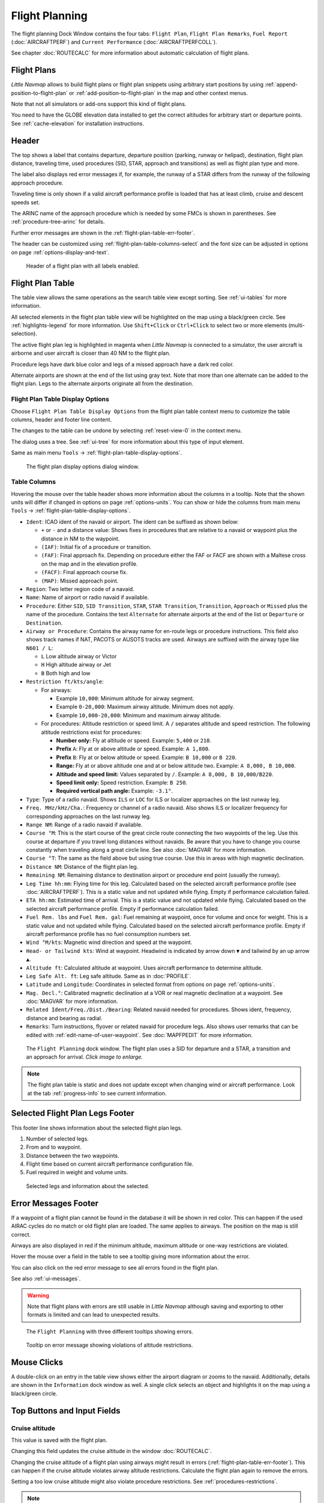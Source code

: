 |Flight Plan Tab| Flight Planning
---------------------------------

The flight planning Dock Window contains the four tabs: ``Flight Plan``, ``Flight Plan Remarks``,
``Fuel Report`` (:doc:`AIRCRAFTPERF`) and ``Current Performance`` (:doc:`AIRCRAFTPERFCOLL`).

See chapter :doc:`ROUTECALC` for more information about automatic calculation of flight plans.

Flight Plans
~~~~~~~~~~~~~~

*Little Navmap* allows to build flight plans or flight plan snippets using arbitrary start positions by using
:ref:`append-position-to-flight-plan` or :ref:`add-position-to-flight-plan` in the map and other context menus.

Note that not all simulators or add-ons support this kind of flight plans.

You need to have the GLOBE elevation data installed to get the correct altitudes for arbitrary
start or departure points. See :ref:`cache-elevation` for installation instructions.

.. _flight-plan-header:

Header
~~~~~~~~~~

.. role:: error-style
.. role:: warning-style

The top shows a label that contains departure, departure position
(parking, runway or helipad), destination, flight plan distance,
traveling time, used procedures (SID, STAR, approach and transitions) as
well as flight plan type and more.

The label also displays :error-style:`red error messages` if, for example, the runway of a
STAR differs from the runway of the following approach procedure.

Traveling time is only shown if a valid aircraft performance profile is
loaded that has at least climb, cruise and descent speeds set.

The ARINC name of the approach procedure which is needed by some FMCs is
shown in parentheses. See :ref:`procedure-tree-arinc` for details.

Further error messages are shown in the :ref:`flight-plan-table-err-footer`.

The header can be customized using :ref:`flight-plan-table-columns-select` and the font
size can be adjusted in options on page :ref:`options-display-and-text`.

.. figure:: ../images/flightplanheader.jpg

      Header of a flight plan with all labels enabled.

.. _flight-plan-table:

Flight Plan Table
~~~~~~~~~~~~~~~~~

The table view allows the same operations as the search table view
except sorting. See :ref:`ui-tables` for more information.

All selected elements in the flight plan table view will be highlighted
on the map using a black/green circle. See
:ref:`highlights-legend` for more information. Use
``Shift+Click`` or ``Ctrl+Click`` to select two or more elements
(multi-selection).

The active flight plan leg is highlighted in magenta when *Little
Navmap* is connected to a simulator, the user aircraft is airborne and
user aircraft is closer than 40 NM to the flight plan.

Procedure legs have dark blue color and legs of a missed approach have a
dark red color.

Alternate airports are shown at the end of the list using gray text.
Note that more than one alternate can be added to the flight plan. Legs
to the alternate airports originate all from the destination.

.. _flight-plan-table-columns-select:

|Settings| Flight Plan Table Display Options
^^^^^^^^^^^^^^^^^^^^^^^^^^^^^^^^^^^^^^^^^^^^

Choose ``Flight Plan Table Display Options`` from the flight plan table context
menu to customize the table columns, header and footer line content.

The changes to the table can be undone by selecting :ref:`reset-view-0` in the context menu.

The dialog uses a tree. See :ref:`ui-tree` for more information about this type of input element.

Same as main menu ``Tools`` -> :ref:`flight-plan-table-display-options`.

.. figure:: ../images/flightplan_columns.jpg

     The flight plan display options dialog window.

.. _flight-plan-table-columns:

Table Columns
^^^^^^^^^^^^^

Hovering the mouse over the table header shows more information about the columns in a tooltip.
Note that the shown units will differ if changed in options on page :ref:`options-units`.
You can show or hide the columns from main menu ``Tools`` -> :ref:`flight-plan-table-display-options`.

-  ``Ident``: ICAO ident of the navaid or airport. The ident can be
   suffixed as shown below:

   -  ``+`` or ``-`` and a distance value: Shows fixes in procedures
      that are relative to a navaid or waypoint plus the distance in NM to the waypoint.
   -  ``(IAF)``: Initial fix of a procedure or transition.
   -  ``(FAF)``: Final approach fix. Depending on procedure either the
      FAF or FACF are shown with a Maltese cross on the map and in the
      elevation profile.
   -  ``(FACF)``: Final approach course fix.
   -  ``(MAP)``: Missed approach point.

-  ``Region``: Two letter region code of a navaid.
-  ``Name``: Name of airport or radio navaid if available.
-  ``Procedure``: Either ``SID``, ``SID Transition``, ``STAR``,
   ``STAR Transition``, ``Transition``, ``Approach`` or ``Missed`` plus
   the name of the procedure. Contains the text ``Alternate`` for
   alternate airports at the end of the list or ``Departure`` or ``Destination``.
-  ``Airway or Procedure``: Contains the airway name for en-route legs
   or procedure instructions. This field also shows track names if NAT, PACOTS or AUSOTS tracks are used.
   Airways are suffixed with the airway type like ``N601 / L``:

   -  ``L`` Low altitude airway or Victor
   -  ``H`` High altitude airway or Jet
   -  ``B`` Both high and low

-  ``Restriction ft/kts/angle``:

   -  For airways:

      -  Example ``10,000``: Minimum altitude for airway segment.
      -  Example ``0-20,000``: Maximum airway altitude. Minimum does not apply.
      -  Example ``10,000-20,000``: Minimum and maximum airway altitude.

   -  For procedures: Altitude restriction or speed limit. A ``/``
      separates altitude and speed restriction. The following altitude
      restrictions exist for procedures:

      -  **Number only:** Fly at altitude or speed. Example: ``5,400`` or ``210``.
      -  **Prefix** ``A``: Fly at or above altitude or speed. Example: ``A 1,800``.
      -  **Prefix** ``B``: Fly at or below altitude or speed. Example: ``B 10,000`` or ``B 220``.
      -  **Range:** Fly at or above altitude one and at or below altitude two. Example: ``A 8,000, B 10,000``.
      -  **Altitude and speed limit:** Values separated by ``/``. Example: ``A 8,000, B 10,000/B220``.
      -  **Speed limit only:** Speed restriction. Example: ``B 250``.
      -  **Required vertical path angle:** Example: ``-3.1°``.

-  ``Type``: Type of a radio navaid. Shows ``ILS`` or ``LOC`` for ILS or
   localizer approaches on the last runway leg.
-  ``Freq. MHz/kHz/Cha.``: Frequency or channel of a radio navaid. Also shows ILS or
   localizer frequency for corresponding approaches on the last runway
   leg.
-  ``Range NM``: Range of a radio navaid if available.
-  ``Course °M``: This is the start course of the great circle
   route connecting the two waypoints of the leg. Use this course at
   departure if you travel long distances without navaids. Be aware that
   you have to change you course constantly when traveling along a great
   circle line. See also :doc:`MAGVAR` for more information.
-  ``Course °T``: The same as the field
   above but using true course. Use this in areas with high magnetic
   declination.
-  ``Distance NM``: Distance of the flight plan leg.
-  ``Remaining NM``: Remaining distance to destination airport or procedure
   end point (usually the runway).
-  ``Leg Time hh:mm``: Flying time for this leg. Calculated based on the
   selected aircraft performance profile (see :doc:`AIRCRAFTPERF`). This is a static value and not
   updated while flying. Empty if performance calculation failed.
-  ``ETA hh:mm``: Estimated time of arrival. This is a static value and not
   updated while flying. Calculated based on the selected aircraft
   performance profile. Empty if performance calculation failed.
-  ``Fuel Rem. lbs`` and ``Fuel Rem. gal``: Fuel remaining at waypoint, once for volume and once
   for weight. This is a static value and not updated while flying.
   Calculated based on the selected aircraft performance profile. Empty
   if aircraft performance profile has no fuel consumption numbers set.
-  ``Wind °M/kts``: Magnetic wind direction and speed at the waypoint.
-  ``Head- or Tailwind kts``: Wind at waypoint. Headwind is indicated by arrow down ``▼`` and tailwind by an up arrow ``▲``.
-  ``Altitude ft``: Calculated altitude at waypoint. Uses aircraft performance to determine altitude.
-  ``Leg Safe Alt. ft``: Leg safe altitude. Same as in :doc:`PROFILE`.
-  ``Latitude`` and ``Longitude``: Coordinates in selected format from options on page :ref:`options-units`.
-  ``Mag. Decl.°``: Calibrated magnetic declination at a VOR or real magnetic declination at a waypoint. See :doc:`MAGVAR` for more information.
-  ``Related Ident/Freq./Dist./Bearing``: Related navaid needed for procedures. Shows ident, frequency, distance and bearing as radial.
-  ``Remarks``: Turn instructions, flyover or related navaid for procedure legs.
   Also shows user remarks that can be edited with :ref:`edit-name-of-user-waypoint`.
   See :doc:`MAPFPEDIT` for more information.

.. figure:: ../images/flightplan.jpg
        :scale: 50%

        The ``Flight Planning`` dock window. The flight
        plan uses a SID for departure and a STAR, a transition and an approach for arrival. *Click image to enlarge.*

.. note::

    The flight plan table is static and does not update except when changing wind or aircraft performance.
    Look at the tab :ref:`progress-info` to see current information.


.. _flight-plan-table-sel-footer:

Selected Flight Plan Legs Footer
~~~~~~~~~~~~~~~~~~~~~~~~~~~~~~~~~~~~~~~~~~~~~~~~~~~~~~~~~~~~~~~~~~~

This footer line shows information about the selected flight plan legs.

#.  Number of selected legs.
#.  From and to waypoint.
#.  Distance between the two waypoints.
#.  Flight time based on current aircraft performance configuration file.
#.  Fuel required in weight and volume units.

.. figure:: ../images/route_footer_selected.jpg

           Selected legs and information about the selected.

.. _flight-plan-table-err-footer:

Error Messages Footer
~~~~~~~~~~~~~~~~~~~~~~~~~~~~~~~~~~~~~~~~~~~~~~~~~~~~~~~~~~~~~~~~~~~

If a waypoint of a flight plan cannot be found in the database it will
be shown in red color. This can happen if the used AIRAC cycles do no
match or old flight plan are loaded. The same applies to airways. The position on the map is still
correct.

Airways are also displayed in red if the minimum altitude, maximum
altitude or one-way restrictions are violated.

Hover the mouse over a field in the table to see a tooltip giving more
information about the error.

You can also click on the :error-style:`red error message` to see all errors found in the flight plan.

See also :ref:`ui-messages`.

.. warning::

       Note that flight plans with errors are still usable in *Little Navmap* although
       saving and exporting to other formats is limited and can lead to
       unexpected results.

.. figure:: ../images/flightplan_errors.jpg

       The ``Flight Planning`` with three different tooltips showing errors.

.. figure:: ../images/flightplan_errors2.jpg

       Tooltip on error message showing violations of altitude restrictions.

Mouse Clicks
~~~~~~~~~~~~

A double-click on an entry in the table view shows either the airport
diagram or zooms to the navaid. Additionally, details are shown in the
``Information`` dock window as well. A single click selects an object and
highlights it on the map using a black/green circle.

Top Buttons and Input Fields
~~~~~~~~~~~~~~~~~~~~~~~~~~~~~~~~

.. _flight-plan-altitude:

Cruise altitude
^^^^^^^^^^^^^^^^^^^^^^^^^^^^^^^^^^^

This value is saved with the flight plan.

Changing this field updates the cruise altitude in the window :doc:`ROUTECALC`.

Changing the cruise altitude of a flight plan using airways might result in errors (:ref:`flight-plan-table-err-footer`).
This can happen if the cruise altitude violates airway altitude restrictions.
Calculate the flight plan again to remove the errors.

Setting a too low cruise altitude might also violate procedure restrictions. See :ref:`procedures-restrictions`.

.. note::

       Note that *Little Navmap* does not support step climb or different altitudes for each waypoint.

.. _flight-plan-type:

Flight Plan Type
^^^^^^^^^^^^^^^^^^^^^^^^^^^^^^^^^^^

Either ``IFR`` or ``VFR``.

This is saved with the flight plan and is only relevant for FSX, Prepar3D or MSFS.

.. note::

         Note that the VFR/IFR selection affects flight plan loading in MSFS. You cannot load a VFR flight plan in MSFS which uses procedures, for example.

.. _clear-selection-button-flightplan:

|Clear Selection| Clear Selection
^^^^^^^^^^^^^^^^^^^^^^^^^^^^^^^^^

Deselect all entries in the table and remove any highlight circles from
the map.

|Flight Plan Table Display Options| Flight Plan Table Display Options
^^^^^^^^^^^^^^^^^^^^^^^^^^^^^^^^^^^^^^^^^^^^^^^^^^^^^^^^^^^^^^^^^^^^^^^^^^^^^

See chapter :ref:`flight-plan-table-columns-select` below.

.. _flight-plan-table-view-context-menu:

Context Menu Flight Plan
~~~~~~~~~~~~~~~~~~~~~~~~~~~~~~~~~~~

.. _show-information-flightplan:

|Show Information| Show Information
^^^^^^^^^^^^^^^^^^^^^^^^^^^^^^^^^^^

Same as :ref:`show-information-map` in the map context menu.

.. _show-on-map-flightplan:

|Show on Map| Show on Map
^^^^^^^^^^^^^^^^^^^^^^^^^

Show either the airport diagram or zooms to the navaid on the map. The
zoom distance can be changed in the options dialog on the page
:ref:`options-map-navigation`.

.. _set-departure-runway-flightplan:

|Departure Runway| Set Departure Runway
^^^^^^^^^^^^^^^^^^^^^^^^^^^^^^^^^^^^^^^^^^^^^^^^^^^^^^^^^^^

Same as :ref:`set-departure-runway-map` in the map context menu.

.. _set-destination-runway-flightplan:

|Destination Runway| Set Destination Runway
^^^^^^^^^^^^^^^^^^^^^^^^^^^^^^^^^^^^^^^^^^^^^^^^^^^^^^^^^^^

Same as :ref:`set-destination-runway-map` in the map context menu.

.. _show-procedures-flightplan:

|Show Procedures| Show Procedures
^^^^^^^^^^^^^^^^^^^^^^^^^^^^^^^^^

Same as :ref:`show-procedures-map` in the map context menu. Only
enabled for airports having procedures.

.. _activate:

|Activate Flight Plan Leg| Activate Flight Plan Leg
^^^^^^^^^^^^^^^^^^^^^^^^^^^^^^^^^^^^^^^^^^^^^^^^^^^

Makes the selected leg the active (magenta) flight plan leg. The active
leg might change if *Little Navmap* is connected to the simulator and
the user aircraft is moving.

You have to activate the leg manually if you would like to fly to an alternate airport.

Legs of a missed approach procedure are activated automatically if the procedure is shown on the map.


|Undo| |Redo| Undo and Redo Flight Plan
''''''''''''''''''''''''''''''''''''''''''''''''''''''''''''''''''''''''''''''''

Allows undo and redo of all flight plan changes. The last action is shown in the menu item like ``Add Waypoint``, for example.
Also in main menu ``Flight Plan`` -> :ref:`undo-redo`.

.. _move-selected-legs-up-down:

|Move Selected Legs up|  |Move Selected Legs down| Move Selected Legs up or down
^^^^^^^^^^^^^^^^^^^^^^^^^^^^^^^^^^^^^^^^^^^^^^^^^^^^^^^^^^^^^^^^^^^^^^^^^^^^^^^^

Move all selected flight plan legs up or down in the list. This works
also if multiple legs are selected.

Airway names will be removed when waypoints in the flight plan are moved
or deleted because the new flight plan legs will not follow any airway
but rather use direct connections.

Procedures or procedure legs cannot be moved and waypoints cannot be
moved into or across procedures.

.. _delete-selected-legs:

|Delete Selected Legs or Procedure| Delete Selected Legs or Procedure
^^^^^^^^^^^^^^^^^^^^^^^^^^^^^^^^^^^^^^^^^^^^^^^^^^^^^^^^^^^^^^^^^^^^^

Delete all selected flight plan legs. Use ``Undo`` if you deleted legs
accidentally.

The whole procedure is deleted if the selected flight plan leg is a part
of a procedure. Deleting a procedure deletes its transition too.

.. _edit-name-of-user-waypoint-flightplan:

|Edit Flight Plan Position| Edit Flight Plan Position or Edit Flight Plan Position Remarks
^^^^^^^^^^^^^^^^^^^^^^^^^^^^^^^^^^^^^^^^^^^^^^^^^^^^^^^^^^^^^^^^^^^^^^^^^^^^^^^^^^^^^^^^^^^^^^^

Allows to change the name or coordinates of an user defined waypoint in
the flight plan. See :doc:`EDITFPPOSITION`.

Also allows to add a remark to any flight plan waypoint which is not an alternate and not a part of
a procedure. See :doc:`EDITFPREMARKS`.

.. _insert-flight-plan:

|Insert Flight Plan before| Insert Flight Plan before
^^^^^^^^^^^^^^^^^^^^^^^^^^^^^^^^^^^^^^^^^^^^^^^^^^^^^

Inserts a flight plan before the selected leg into the current plan.

Using ``Insert Flight Plan before`` or ``Append Flight Plan`` allows to
load or merge complete flight plans or flight plan snippets into a new
plan.

Procedures are inserted from the loaded flight plan and dropped from the
current one depending on insert position.

If you insert a flight plan after departure all procedures from the
loaded plan are used and current procedures are kept.

Inserting before departure takes the departure procedures from the
loaded flight plan and drops the current departure procedures.

The inserted legs are selected after loading the flight plan.

.. _append-plan-flightplan:

|Append Flight Plan| Append Flight Plan
^^^^^^^^^^^^^^^^^^^^^^^^^^^^^^^^^^^^^^^

Adds departure, destination and all waypoints of another flight plan to
the end of the current plan.

All currently selected arrival procedures will be removed when appending
a flight plan. Arrival and approach procedures from the appended flight
plan are added to the current one, if any.

The appended legs are selected after loading the flight plan.

|Save selected range as Flight Plan| Save selected range as Flight Plan
^^^^^^^^^^^^^^^^^^^^^^^^^^^^^^^^^^^^^^^^^^^^^^^^^^^^^^^^^^^^^^^^^^^^^^^^

Extracts a part of the current flight plan and saves a new flight plan file
which contains all legs between the first and last selected including.

The currently loaded flight plan is not changed.

This menu item is disabled if the selected range contains legs which are alternates or part of a procedure.

|Calculate Flight Plan for selected Range| Calculate Flight Plan for selected Range
^^^^^^^^^^^^^^^^^^^^^^^^^^^^^^^^^^^^^^^^^^^^^^^^^^^^^^^^^^^^^^^^^^^^^^^^^^^^^^^^^^^^^^^^

Opens the flight plan calculation dock window which allows to automatically generate a flight plan
by various criteria between the first and last selected flight plan leg.

This menu item is disabled if the selected range contains legs which are alternates or part of a procedure.
See chapter :doc:`ROUTECALC` for more information.

.. _show-range-rings-1:

|Add Range Rings| Add Range Rings
^^^^^^^^^^^^^^^^^^^^^^^^^^^^^^^^^^^

Same as :ref:`map-context-menu`.

.. _show-navaid-range-1:

|Add Navaid Range Ring| Add Navaid Range Ring
^^^^^^^^^^^^^^^^^^^^^^^^^^^^^^^^^^^^^^^^^^^^^^^^^^^^

Show the range rings for all selected radio navaids in the flight plan.
Simply select all legs of the flight plan and use this function to
display a range circle for each radio navaid in the flight plan.

Otherwise, the same as :ref:`map-context-menu`.

.. _show-traffic-pattern-flightplan:

|Add Airport Traffic Pattern| Add Airport Traffic Pattern
^^^^^^^^^^^^^^^^^^^^^^^^^^^^^^^^^^^^^^^^^^^^^^^^^^^^^^^^^^^^^^^^^

Same as :ref:`show-traffic-pattern-map`.
This menu item is enabled if clicked on an airport. Shows a dialog that
allows to customize and display an airport traffic pattern on the map.
See :doc:`TRAFFICPATTERN`.

.. _show-holding:

|Add Holding| Add Holding
^^^^^^^^^^^^^^^^^^^^^^^^^^^^^^^^^

Same as :ref:`add-holding-map`.
See also :doc:`HOLD`.

.. _show-msa-flightplan:

|Add MSA Diagram| Add MSA Diagram
^^^^^^^^^^^^^^^^^^^^^^^^^^^^^^^^^

Same as :ref:`add-msa-map`. Only enabled if the navaid or airport have MSA information.
See also :doc:`MSA`.

.. _mark-airport-addon-flightplan:

|Mark Airport as addon| Mark Airport as Add-on
^^^^^^^^^^^^^^^^^^^^^^^^^^^^^^^^^^^^^^^^^^^^^^^^^^^^^^^^^^

Marks an airport with a yellow circle as add-on.
Same as :ref:`mark-airport-addon-map`. Enabled for all airports at the clicked position.

Follow Selection
^^^^^^^^^^^^^^^^

The map view will be centered - not zoomed in - on the selected airport
or navaid when this function is enabled.

.. _copy-0:

|Copy| Copy
^^^^^^^^^^^

Copy the selected entries in CSV format to the clipboard. The CSV will
include a header. This will reflect changes of the table view like
column order. Columns which are hidden or shrunk to minimum width are excluded.

Import the CSV text into spreadsheet programs using UTF-8 encoding and a semicolon as a separator.

.. _select-all-0:

Select All
^^^^^^^^^^

Select all flight plan legs.

.. _clear-selection-flightplan:

|Clear Selection| Clear Selection
^^^^^^^^^^^^^^^^^^^^^^^^^^^^^^^^^

Deselect all currently selected flight plan legs and remove any
highlight circles from the map.

.. _reset-view-0:

|Reset View| Reset View
^^^^^^^^^^^^^^^^^^^^^^^

Reset the column order, visibility and widths if the table back to default.

.. _set-center-for-distance-search-1:

|Set Center for Distance Search| Set Center for Distance Search
^^^^^^^^^^^^^^^^^^^^^^^^^^^^^^^^^^^^^^^^^^^^^^^^^^^^^^^^^^^^^^^

Same as :ref:`map-context-menu`.

|Flight Plan Table Display Options| Flight Plan Table Display Options
^^^^^^^^^^^^^^^^^^^^^^^^^^^^^^^^^^^^^^^^^^^^^^^^^^^^^^^^^^^^^^^^^^^^^^^

See chapter :ref:`flight-plan-table-columns-select` above.


Flight Plan Remarks
~~~~~~~~~~~~~~~~~~~~~~~~

Adds a free text remarks field for the flight plan.

Shows the loaded performance file and selected scenery data that was used when saving the flight plan file.

Note that this field saved is saved only when using the *Little Navmap* LNMPLN format (:ref:`flight-plan-formats-lnmpln`).

The text size can be changed in options on page :ref:`options-display-and-text`.

See also chapter :doc:`REMARKS` for more information.

.. |Activate Flight Plan Leg| image:: ../images/icon_routeactiveleg.png
.. |Add Airport Traffic Pattern| image:: ../images/icon_trafficpattern.png
.. |Add Holding| image:: ../images/icon_hold.png
.. |Add MSA Diagram| image:: ../images/icon_msa.png
.. |Add Navaid Range Ring| image:: ../images/icon_navrange.png
.. |Add Range Rings| image:: ../images/icon_rangerings.png
.. |Append Flight Plan| image:: ../images/icon_fileappend.png
.. |Calculate Flight Plan for selected Range| image:: ../images/icon_routecalc.png
.. |Clear Selection| image:: ../images/icon_clearselection.png
.. |Copy| image:: ../images/icon_copy.png
.. |Create Approach| image:: ../images/icon_approachcustom.png
.. |Delete Selected Legs or Procedure| image:: ../images/icon_routedeleteleg.png
.. |Departure Runway| image:: ../images/icon_runwaydepart.png
.. |Destination Runway| image:: ../images/icon_runwaydest.png
.. |Edit Flight Plan Position| image:: ../images/icon_routestring.png
.. |Flight Plan Table Display Options| image:: ../images/icon_settingsroute.png
.. |Flight Plan Tab| image:: ../images/icon_routedock.png
.. |Insert Flight Plan before| image:: ../images/icon_fileinsert.png
.. |Mark Airport as addon| image:: ../images/icon_airportaddon.png
.. |Move Selected Legs down| image:: ../images/icon_routelegdown.png
.. |Move Selected Legs up| image:: ../images/icon_routelegup.png
.. |Redo| image:: ../images/icon_redo.png
.. |Reset View| image:: ../images/icon_cleartable.png
.. |Save selected range as Flight Plan| image:: ../images/icon_mapsaveasimage.png
.. |Set Center for Distance Search| image:: ../images/icon_mark.png
.. |Settings| image:: ../images/icon_settings.png
.. |Show Information| image:: ../images/icon_globals.png
.. |Show Procedures| image:: ../images/icon_approach.png
.. |Show on Map| image:: ../images/icon_showonmap.png
.. |Undo| image:: ../images/icon_undo.png
